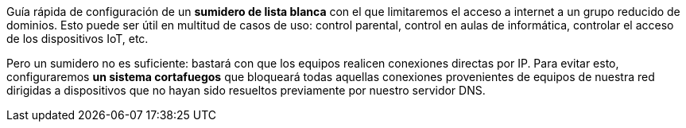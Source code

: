 
Guía rápida de configuración de un *sumidero de lista blanca* con el que limitaremos el acceso a internet a un grupo reducido de dominios. Esto puede ser útil en multitud de casos de uso: control parental, control en aulas de informática, controlar el acceso de los dispositivos IoT, etc.

Pero un sumidero no es suficiente: bastará con que los equipos realicen conexiones directas por IP. Para evitar esto, configuraremos *un sistema cortafuegos* que bloqueará todas aquellas conexiones provenientes de equipos de nuestra red dirigidas a dispositivos que no hayan sido resueltos previamente por nuestro servidor DNS.
